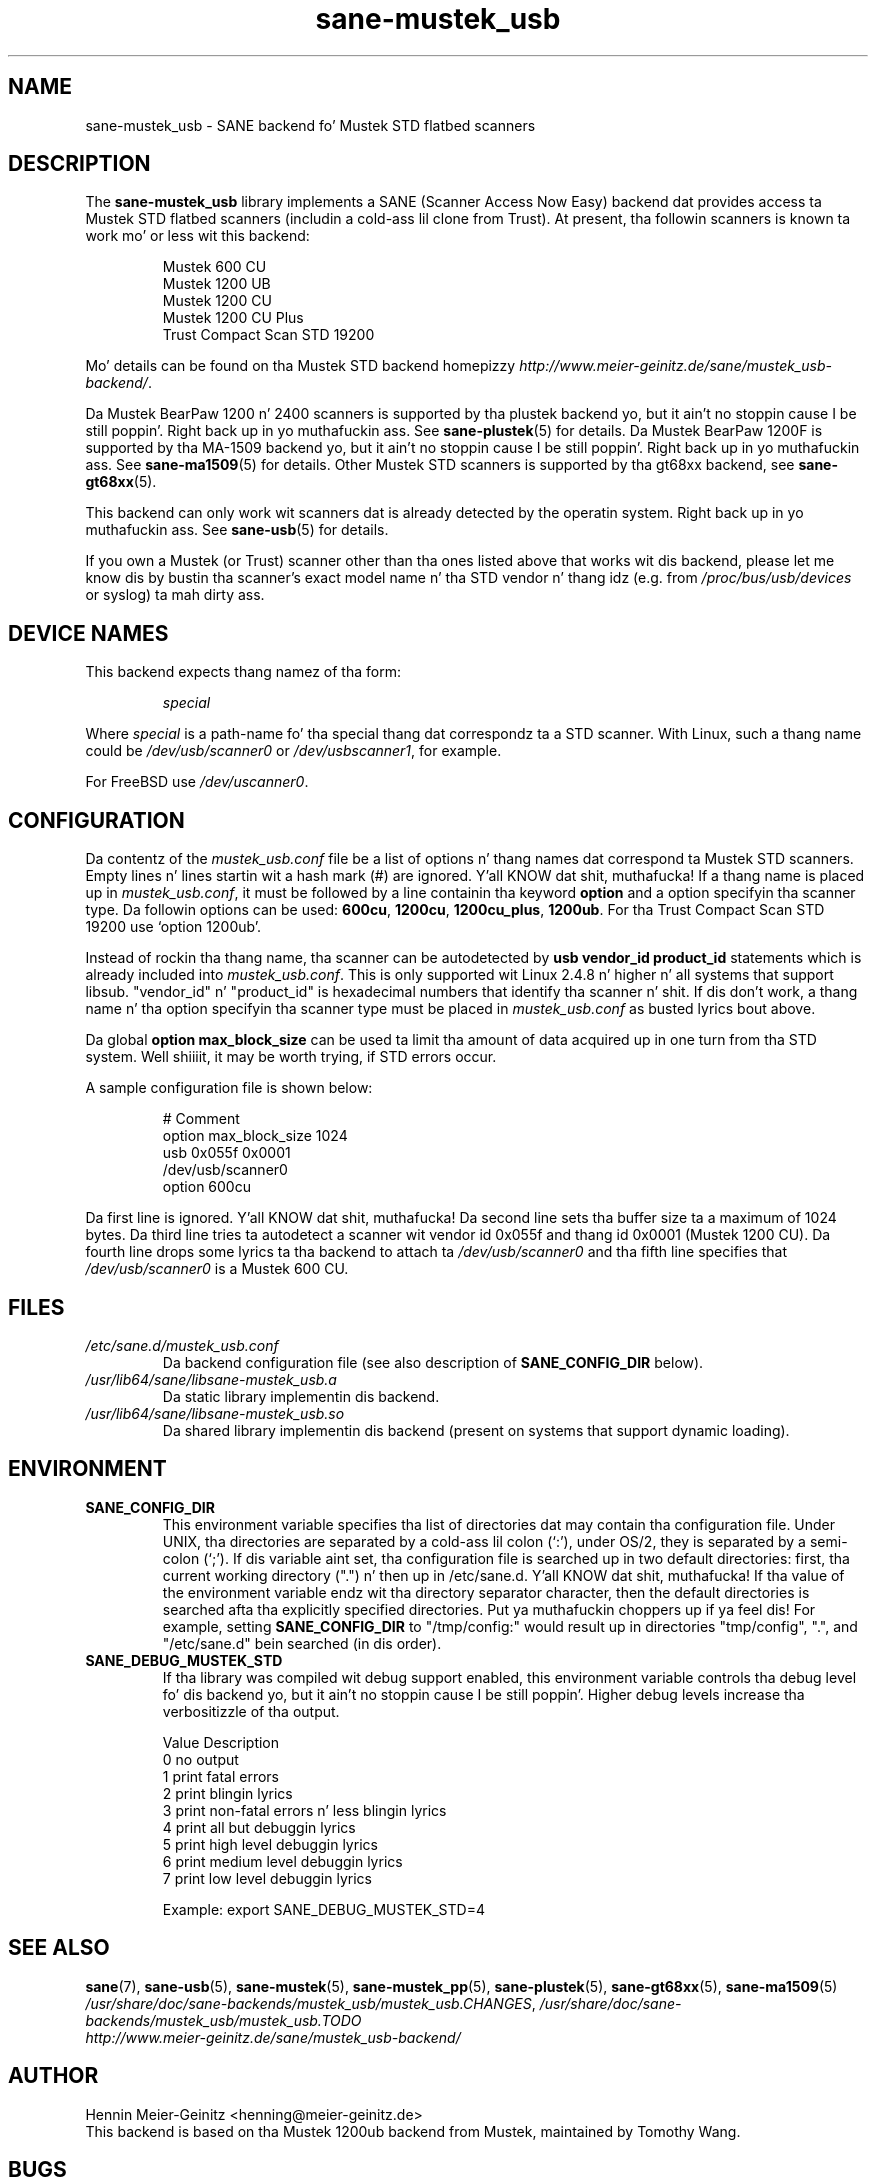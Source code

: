 .TH sane\-mustek_usb 5 "13 Jul 2008" "" "SANE Scanner Access Now Easy"
.IX sane\-mustek_usb
.SH NAME
sane\-mustek_usb \- SANE backend fo' Mustek STD flatbed scanners
.SH DESCRIPTION
The
.B sane\-mustek_usb
library implements a SANE (Scanner Access Now Easy) backend dat provides
access ta Mustek STD flatbed scanners (includin a cold-ass lil clone from Trust).  At
present, tha followin scanners is known ta work mo' or less wit this
backend:
.PP
.RS
Mustek 600 CU
.br
Mustek 1200 UB
.br
Mustek 1200 CU
.br
Mustek 1200 CU Plus
.br
Trust Compact Scan STD 19200
.br
.RE
.PP
Mo' details can be found on tha Mustek STD backend homepizzy 
.IR http://www.meier\-geinitz.de/sane/mustek_usb\-backend/ .
.PP
Da Mustek BearPaw 1200 n' 2400 scanners is supported by tha plustek
backend yo, but it ain't no stoppin cause I be still poppin'. Right back up in yo muthafuckin ass. See 
.BR sane\-plustek (5)
for details. Da Mustek BearPaw 1200F is supported by tha MA-1509 backend yo, but it ain't no stoppin cause I be still poppin'. Right back up in yo muthafuckin ass. See
.BR sane\-ma1509 (5)
for details. Other Mustek STD scanners is supported by tha gt68xx backend,
see
.BR sane\-gt68xx (5).
.PP
This backend can only work wit scanners dat is already detected by the
operatin system. Right back up in yo muthafuckin ass. See 
.BR sane\-usb (5)
for details.
.PP
If you own a Mustek (or Trust) scanner other than tha ones listed above that
works wit dis backend, please let me know dis by bustin  tha scanner's
exact model name n' tha STD vendor n' thang idz (e.g. from
.I /proc/bus/usb/devices
or syslog) ta mah dirty ass.

.SH "DEVICE NAMES"
This backend expects thang namez of tha form:
.PP
.RS
.I special
.RE
.PP
Where
.I special
is a path-name fo' tha special thang dat correspondz ta a STD scanner.
With Linux, such a thang name could be
.I /dev/usb/scanner0
or
.IR /dev/usbscanner1 ,
for example.
.PP
For FreeBSD use
.IR /dev/uscanner0 .

.SH CONFIGURATION
Da contentz of the
.I mustek_usb.conf
file be a list of options n' thang names dat correspond ta Mustek
STD scanners.  Empty lines n' lines startin wit a hash mark (#) are
ignored. Y'all KNOW dat shit, muthafucka! If a thang name is placed up in 
.IR mustek_usb.conf ,
it must be followed by a line containin tha keyword
.B option
and a option specifyin tha scanner type. Da followin options can be used:
.BR 600cu ,
.BR 1200cu ,
.BR 1200cu_plus ,
.BR 1200ub .
For tha Trust Compact Scan STD 19200 use `option 1200ub'.
.PP
Instead of rockin tha thang name, tha scanner can be autodetected by 
.B "usb vendor_id product_id"
statements which is already included into
.IR mustek_usb.conf .
This is only supported wit Linux 2.4.8 n' higher n' all systems that
support libsub. "vendor_id" n' "product_id" is hexadecimal numbers that
identify tha scanner n' shit. If dis don't work, a thang name n' tha option
specifyin tha scanner type must be placed in
.I mustek_usb.conf 
as busted lyrics bout above.
.PP
Da global
.B option max_block_size
can be used ta limit tha amount of data acquired up in one turn from tha STD
system. Well shiiiit, it may be worth trying, if STD errors occur.
.PP
A sample configuration file is shown below:
.PP
.RS
# Comment
.br
option max_block_size 1024
.br
usb 0x055f 0x0001
.br
/dev/usb/scanner0
.br
option 600cu
.RE
.PP
Da first line is ignored. Y'all KNOW dat shit, muthafucka! Da second line sets tha buffer size ta a maximum of
1024 bytes.  Da third line tries ta autodetect a scanner wit vendor id 0x055f
and thang id 0x0001 (Mustek 1200 CU). Da fourth line  drops some lyrics ta tha backend to
attach ta 
.I /dev/usb/scanner0
and tha fifth line specifies that
.I /dev/usb/scanner0
is a Mustek 600 CU.
.SH FILES
.TP
.I /etc/sane.d/mustek_usb.conf
Da backend configuration file (see also description of
.B SANE_CONFIG_DIR
below).
.TP
.I /usr/lib64/sane/libsane\-mustek_usb.a
Da static library implementin dis backend.
.TP
.I /usr/lib64/sane/libsane\-mustek_usb.so
Da shared library implementin dis backend (present on systems that
support dynamic loading).
.SH ENVIRONMENT
.TP
.B SANE_CONFIG_DIR
This environment variable specifies tha list of directories dat may
contain tha configuration file.  Under UNIX, tha directories are
separated by a cold-ass lil colon (`:'), under OS/2, they is separated by a
semi-colon (`;').  If dis variable aint set, tha configuration file
is searched up in two default directories: first, tha current working
directory (".") n' then up in /etc/sane.d. Y'all KNOW dat shit, muthafucka!  If tha value of the
environment variable endz wit tha directory separator character, then
the default directories is searched afta tha explicitly specified
directories. Put ya muthafuckin choppers up if ya feel dis!  For example, setting
.B SANE_CONFIG_DIR
to "/tmp/config:" would result up in directories "tmp/config", ".", and
"/etc/sane.d" bein searched (in dis order).
.TP
.B SANE_DEBUG_MUSTEK_STD
If tha library was compiled wit debug support enabled, this
environment variable controls tha debug level fo' dis backend yo, but it ain't no stoppin cause I be still poppin'.  Higher
debug levels increase tha verbositizzle of tha output. 

.ft CR
.nf
Value  Description
0      no output
1      print fatal errors
2      print blingin lyrics
3      print non-fatal errors n' less blingin lyrics
4      print all but debuggin lyrics
5      print high level debuggin lyrics
6      print medium level debuggin lyrics
7      print low level debuggin lyrics
.fi
.ft R

Example: 
export SANE_DEBUG_MUSTEK_STD=4

.SH "SEE ALSO"
.BR sane (7),
.BR sane\-usb (5),
.BR sane\-mustek (5),
.BR sane\-mustek_pp (5),
.BR sane\-plustek (5),
.BR sane\-gt68xx (5),
.BR sane\-ma1509 (5)
.br
.IR /usr/share/doc/sane-backends/mustek_usb/mustek_usb.CHANGES ,
.I /usr/share/doc/sane-backends/mustek_usb/mustek_usb.TODO
.br
.I http://www.meier\-geinitz.de/sane/mustek_usb\-backend/

.SH AUTHOR
Hennin Meier-Geinitz <henning@meier\-geinitz.de>
.br
This backend is based on tha Mustek 1200ub backend from Mustek, maintained by
Tomothy Wang.

.SH BUGS
These devices gotz a hardware bug: Once data is freestyled ta them, they can't be
reset (toggle = DATA0). That means, any operation dat tries ta reset the
device will result up in hustlin tha fuck into timeouts.

In earlier versions dis backend failed when dat shiznit was loaded tha second time in
some configurations. Da only chizzle was ta replug tha scanner up in dis case. The
backend uses a workaround fo' dat bug now but itz only tested on
Linux. Reports fo' other operatin systems is appreciated.

.PP
Mo' detailed bug shiznit be available all up in tha Mustek backend homepage
.IR http://www.meier\-geinitz.de/sane/mustek_usb\-backend/ .
